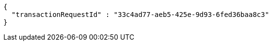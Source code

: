 [source,options="nowrap"]
----
{
  "transactionRequestId" : "33c4ad77-aeb5-425e-9d93-6fed36baa8c3"
}
----
